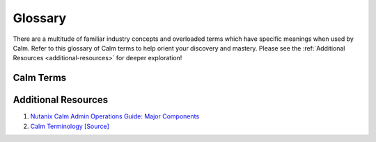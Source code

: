 .. glossary:

------------
Glossary
------------

There are a multitude of familiar industry concepts and overloaded terms which have specific meanings when used by Calm.
Refer to this glossary of Calm terms to help orient your discovery and mastery.
Please see the :ref:`Additional Resources <additional-resources>` for deeper exploration!

Calm Terms
++++++++++++++++++++

.. glossary::

    Action
        A set of seqentially executed :term:`tasks <task>` in a :term:`blueprint`.
        Basic actions included in every blueprint consist of: Create, Delete, Stop, Start, Restart.
        A developer role can create additional custom actions (such as a runbook), scale-in and scale-out actions, pre- and post- create actions.

    Application
        A deployment instance of a :term:`blueprint`.
        A top level Calm menu icon.

    Application Profile
        A developer role can bundle and name a set of :term:`blueprint` variables and service creation definitions into a application profile.
        An operator role can choose an application profile during blueprint launch for deployment choice.
        Examples: service resource sizes (small, medium, large VM), deployment scenarios for development, staging, production credentials.

    Blueprint
        An application model of :term:`service` topology with orchestrational :term:`dependency` of :term:`action` and :term:`task`,
        a blueprint must contain at least one :term:`service` and default :term:`application profile`.
        A top level Calm menu icon.

    Brownfield
        A blueprint consisting of imported :term:`existing machine` from a :term:`provider`.

    Calm
        Calm is an application lifecycle manager, which provides an automation platform to model your business governance, applications, and infrastructure together as a single artifact: the blueprint.
        Currently, Calm is delivered in Nutanix :term:`Prism Central` and enabled with one-click.

    Dependency
        A logical sequential connection between services, orchestrating their basic actions together, indicated by a white arrow.
        A generated or developer specified sequential connection between :term:`task` (across services in the same action), indicated by an orange arc.

    Epsilon
        The workflow engine of Calm, it is an internal component controlled by Life Cycle Manager, and used by other Prism Central facilites.

    eScript (Epsilon Script)
        A Calm :term:`task` type to execute a local, restricted Python environment.

    Existing Machine
        An existing service (not provisioned by Calm) which can be managed by :term:`task`.

    Macro
        Either a Calm built-in or blueprint specified variable that can be used in :term:`task` and variables.

    Marketplace
        An end-user, self-service portal of published Calm blueprints, controlled by projects and roles, in Prism Central.
        A top level Calm menu icon.

    Prism Central
        The Nutanix scale-out control plane to manage multiple joined Nutanix clusters and provide
        advanced management capabilites (Karbon, Calm, Flow, etc.) from a single pane of glass web console.

    Project
        A combined bundle of users or groups associated with roles who can access providers
        with provider resource quotas.
        A top level Calm menu icon.

    Provider
        An infrastructure host that provides services with specified show back resource costs.
        Specified in Calm > Settings.

    Role
        A set of permissions that define a user's abilities. e.g.: start a VM, create a Calm blueprint.

    Runtime
        A runtime property allows the specified property to be overriden at blueprint or action launch.

    Secret
        A credential password or key, an application profile or service variable specified with a secret property.
        Secrets are specified by the developer role, they are hidden when a blueprint is saved to prevent stealing.
        Secrets are blanked when a blueprint is exported and secrets are blanked out in :term:`task` output.

    Service
        An instance of a substrate, typically a virtual machine, existing machine, or a Kubernetes pod.

    Substrate
        An infrastructure provider, a blueprint can use all the providers enabled in a project.

    Task
        An individual stage of operational execution in an :term:`action`.

    Variable
        A blueprint property: they can be statically set by the developer role with a default value,
        used as a macro in :term:`task`, and specified with a :term:`runtime` property to delegate setting by an operator role during blueprint launch.

.. _additional-resources:

Additional Resources
++++++++++++++++++++

#. `Nutanix Calm Admin Operations Guide: Major Components <https://portal.nutanix.com/#/page/docs/details?targetId=Nutanix-Calm-Admin-Operations-Guide-v297:nuc-nucalm-major-components-c.html>`_
#. `Calm Terminology <https://next.nutanix.com/blog-40/calm-terminology-actions-and-dependencies-33852>`_ `[Source] <https://github.com/MichaelHaigh/calm-blueprints/blob/master/DependencyTaskExample/README.md>`_
